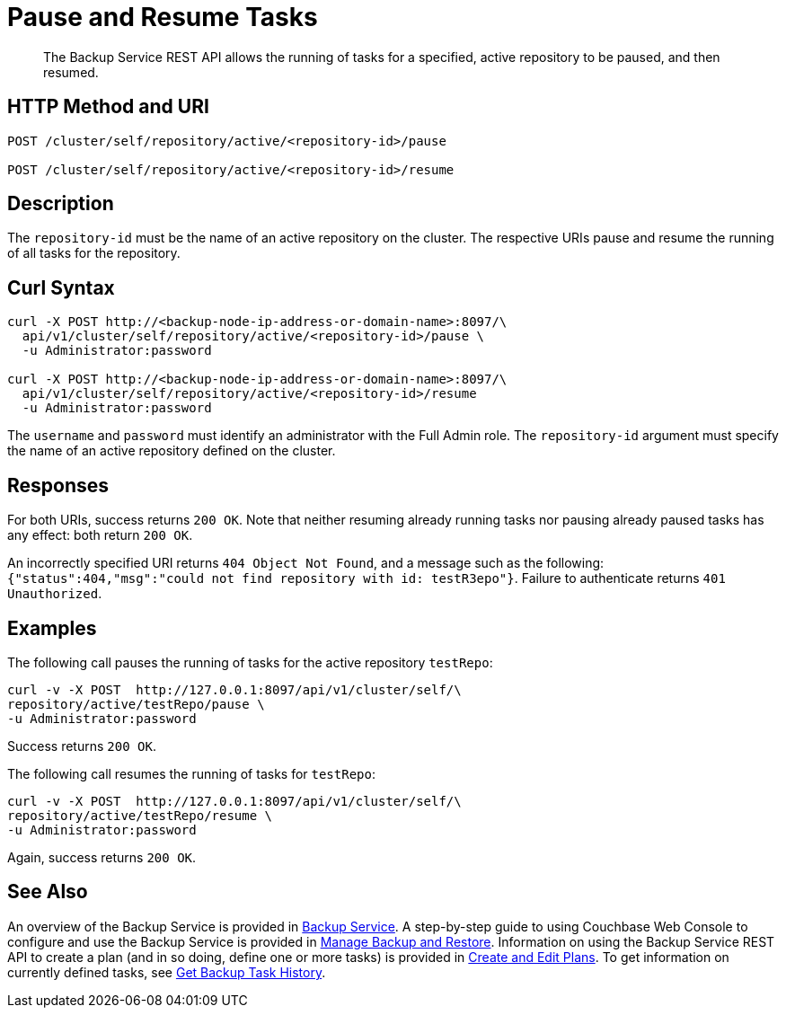 = Pause and Resume Tasks
:description: The Backup Service REST API allows the running of tasks for a specified, active repository to be paused, and then resumed.

[abstract]
{description}

[#http-methods-and-uris]
== HTTP Method and URI

----
POST /cluster/self/repository/active/<repository-id>/pause

POST /cluster/self/repository/active/<repository-id>/resume
----

[#description]
== Description

The `repository-id` must be the name of an active repository on the cluster.
The respective URIs pause and resume the running of all tasks for the repository.

[#curl-syntax]
== Curl Syntax

----
curl -X POST http://<backup-node-ip-address-or-domain-name>:8097/\
  api/v1/cluster/self/repository/active/<repository-id>/pause \
  -u Administrator:password

curl -X POST http://<backup-node-ip-address-or-domain-name>:8097/\
  api/v1/cluster/self/repository/active/<repository-id>/resume
  -u Administrator:password
----

The `username` and `password` must identify an administrator with the Full Admin role.
The `repository-id` argument must specify the name of an active repository defined on the cluster.

[#responses]
== Responses

For both URIs, success returns `200 OK`.
Note that neither resuming already running tasks nor pausing already paused tasks has any effect: both return `200 OK`.

An incorrectly specified URI returns `404 Object Not Found`, and a message such as the following: `{"status":404,"msg":"could not find repository with id: testR3epo"}`.
Failure to authenticate returns `401 Unauthorized`.

[#examples]
== Examples

The following call pauses the running of tasks for the active repository `testRepo`:

----
curl -v -X POST  http://127.0.0.1:8097/api/v1/cluster/self/\
repository/active/testRepo/pause \
-u Administrator:password
----

Success returns `200 OK`.

The following call resumes the running of tasks for `testRepo`:

----
curl -v -X POST  http://127.0.0.1:8097/api/v1/cluster/self/\
repository/active/testRepo/resume \
-u Administrator:password
----

Again, success returns `200 OK`.

[#see-also]
== See Also

An overview of the Backup Service is provided in xref:learn:services-and-indexes/services/backup-service.adoc[Backup Service].
A step-by-step guide to using Couchbase Web Console to configure and use the Backup Service is provided in xref:manage:manage-backup-and-restore/manage-backup-and-restore.adoc[Manage Backup and Restore].
Information on using the Backup Service REST API to create a plan (and in so doing, define one or more tasks) is provided in xref:rest-api:backup-create-and-edit-plans.adoc[Create and Edit Plans].
To get information on currently defined tasks, see xref:rest-api:backup-get-task-info.adoc[Get Backup Task History].

